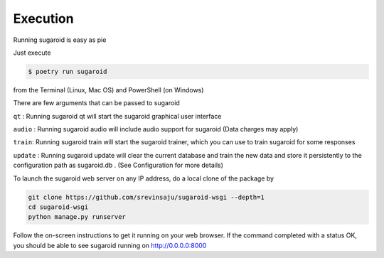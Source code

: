 Execution
---------

Running sugaroid is easy as pie

Just execute

.. code:: bash

   $ poetry run sugaroid

from the Terminal (Linux, Mac OS) and PowerShell (on Windows)

There are few arguments that can be passed to sugaroid

``qt`` : Running sugaroid qt will start the sugaroid graphical user
interface

``audio`` : Running sugaroid audio will include audio support for
sugaroid (Data charges may apply)

``train``: Running sugaroid train will start the sugaroid trainer, which
you can use to train sugaroid for some responses

``update`` : Running sugaroid update will clear the current database and
train the new data and store it persistently to the configuration path
as sugaroid.db . (See Configuration for more details)

To launch the sugaroid web server on any IP address, do a local clone of
the package by

.. code:: bash

   git clone https://github.com/srevinsaju/sugaroid-wsgi --depth=1
   cd sugaroid-wsgi
   python manage.py runserver

Follow the on-screen instructions to get it running on your web browser.
If the command completed with a status OK, you should be able to see
sugaroid running on http://0.0.0.0:8000
